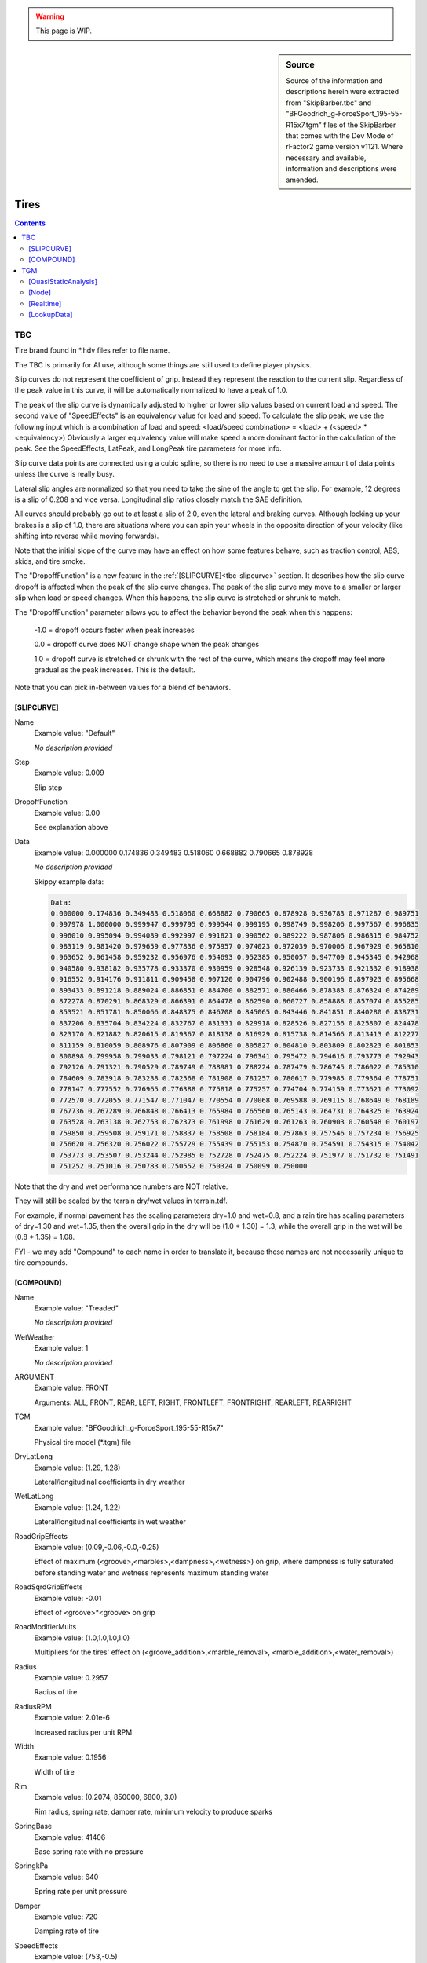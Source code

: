 .. warning::

  This page is WIP.

.. sidebar:: Source

  Source of the information and descriptions herein were extracted from
  "SkipBarber.tbc" and "BFGoodrich_g-ForceSport_195-55-R15x7.tgm" files of the
  SkipBarber that comes with the Dev Mode of rFactor2 game version v1121.
  Where necessary and available, information and descriptions were amended.

#####
Tires
#####

.. contents:: Contents
  :depth: 2
  :local:

***
TBC
***

Tire brand found in \*.hdv files refer to file name.

The TBC is primarily for AI use, although some things are still used to define
player physics.

Slip curves do not represent the coefficient of grip. Instead they represent the
reaction to the current slip. Regardless of the peak value in this curve, it
will be automatically normalized to have a peak of 1.0.

The peak of the slip curve is dynamically adjusted to higher or lower slip
values based on current load and speed. The second value of "SpeedEffects" is an
equivalency value for load and speed. To calculate the slip peak, we use the
following input which is a combination of load and speed: <load/speed
combination> = <load> + (<speed> * <equivalency>) Obviously a larger equivalency
value will make speed a more dominant factor in the calculation of the peak. See
the SpeedEffects, LatPeak, and LongPeak tire parameters for more info.

Slip curve data points are connected using a cubic spline, so there is no
need to use a massive amount of data points unless the curve is really busy.

Lateral slip angles are normalized so that you need to take the sine of the
angle to get the slip. For example, 12 degrees is a slip of 0.208 and vice
versa. Longitudinal slip ratios closely match the SAE definition.

All curves should probably go out to at least a slip of 2.0, even the lateral
and braking curves. Although locking up your brakes is a slip of 1.0, there
are situations where you can spin your wheels in the opposite direction of your
velocity (like shifting into reverse while moving forwards).

Note that the initial slope of the curve may have an effect on how some
features behave, such as traction control, ABS, skids, and tire smoke.

The "DropoffFunction" is a new feature in the :ref:`[SLIPCURVE]<tbc-slipcurve>`
section. It describes how the slip curve dropoff is affected when the peak of
the slip curve changes. The peak of the slip curve may move to a smaller or
larger slip when load or speed changes. When this happens, the slip curve is
stretched or shrunk to match.

The "DropoffFunction" parameter allows you to affect the behavior beyond the
peak when this happens:

  -1.0 = dropoff occurs faster when peak increases

  0.0 = dropoff curve does NOT change shape when the peak changes

  1.0 = dropoff curve is stretched or shrunk with the rest of the curve,
  which means the dropoff may feel more gradual as the peak increases. This
  is the default.

Note that you can pick in-between values for a blend of behaviors.

.. _tbc-slipcurve:

[SLIPCURVE]
===========

Name
  Example value:	"Default"

  *No description provided*

Step
	Example value:	0.009

	Slip step

DropoffFunction
	Example value:	0.00

	See explanation above

Data
  Example value:	0.000000 0.174836 0.349483 0.518060 0.668882 0.790665 0.878928

  *No description provided*

  Skippy example data:

  .. code-block::

    Data:
    0.000000 0.174836 0.349483 0.518060 0.668882 0.790665 0.878928 0.936783 0.971287 0.989751
    0.997978 1.000000 0.999947 0.999795 0.999544 0.999195 0.998749 0.998206 0.997567 0.996835
    0.996010 0.995094 0.994089 0.992997 0.991821 0.990562 0.989222 0.987806 0.986315 0.984752
    0.983119 0.981420 0.979659 0.977836 0.975957 0.974023 0.972039 0.970006 0.967929 0.965810
    0.963652 0.961458 0.959232 0.956976 0.954693 0.952385 0.950057 0.947709 0.945345 0.942968
    0.940580 0.938182 0.935778 0.933370 0.930959 0.928548 0.926139 0.923733 0.921332 0.918938
    0.916552 0.914176 0.911811 0.909458 0.907120 0.904796 0.902488 0.900196 0.897923 0.895668
    0.893433 0.891218 0.889024 0.886851 0.884700 0.882571 0.880466 0.878383 0.876324 0.874289
    0.872278 0.870291 0.868329 0.866391 0.864478 0.862590 0.860727 0.858888 0.857074 0.855285
    0.853521 0.851781 0.850066 0.848375 0.846708 0.845065 0.843446 0.841851 0.840280 0.838731
    0.837206 0.835704 0.834224 0.832767 0.831331 0.829918 0.828526 0.827156 0.825807 0.824478
    0.823170 0.821882 0.820615 0.819367 0.818138 0.816929 0.815738 0.814566 0.813413 0.812277
    0.811159 0.810059 0.808976 0.807909 0.806860 0.805827 0.804810 0.803809 0.802823 0.801853
    0.800898 0.799958 0.799033 0.798121 0.797224 0.796341 0.795472 0.794616 0.793773 0.792943
    0.792126 0.791321 0.790529 0.789749 0.788981 0.788224 0.787479 0.786745 0.786022 0.785310
    0.784609 0.783918 0.783238 0.782568 0.781908 0.781257 0.780617 0.779985 0.779364 0.778751
    0.778147 0.777552 0.776965 0.776388 0.775818 0.775257 0.774704 0.774159 0.773621 0.773092
    0.772570 0.772055 0.771547 0.771047 0.770554 0.770068 0.769588 0.769115 0.768649 0.768189
    0.767736 0.767289 0.766848 0.766413 0.765984 0.765560 0.765143 0.764731 0.764325 0.763924
    0.763528 0.763138 0.762753 0.762373 0.761998 0.761629 0.761263 0.760903 0.760548 0.760197
    0.759850 0.759508 0.759171 0.758837 0.758508 0.758184 0.757863 0.757546 0.757234 0.756925
    0.756620 0.756320 0.756022 0.755729 0.755439 0.755153 0.754870 0.754591 0.754315 0.754042
    0.753773 0.753507 0.753244 0.752985 0.752728 0.752475 0.752224 0.751977 0.751732 0.751491
    0.751252 0.751016 0.750783 0.750552 0.750324 0.750099 0.750000

Note that the dry and wet performance numbers are NOT relative.

They will still be scaled by the terrain dry/wet values in terrain.tdf.

For example, if normal pavement has the scaling parameters dry=1.0 and wet=0.8,
and a rain tire has scaling parameters of dry=1.30 and wet=1.35, then the overall
grip in the dry will be (1.0 * 1.30) = 1.3, while the overall grip in the wet
will be (0.8 * 1.35) = 1.08.

FYI - we may add "Compound" to each name in order to translate it, because
these names are not necessarily unique to tire compounds.

.. _tbc-compound:

[COMPOUND]
==========

Name
  Example value:	"Treaded"

  *No description provided*

WetWeather
  Example value:	1

  *No description provided*

ARGUMENT
  Example value:	FRONT

  Arguments: ALL, FRONT, REAR, LEFT, RIGHT, FRONTLEFT, FRONTRIGHT, REARLEFT,
  REARRIGHT

TGM
  Example value:	"BFGoodrich_g-ForceSport_195-55-R15x7"

  Physical tire model (\*.tgm) file

DryLatLong
  Example value:	(1.29, 1.28)

  Lateral/longitudinal coefficients in dry weather

WetLatLong
  Example value:	(1.24, 1.22)

  Lateral/longitudinal coefficients in wet weather

RoadGripEffects
  Example value:	(0.09,-0.06,-0.0,-0.25)

  Effect of maximum (<groove>,<marbles>,<dampness>,<wetness>) on grip, where
  dampness is fully saturated before standing water and wetness represents
  maximum standing water

RoadSqrdGripEffects
  Example value:	-0.01

  Effect of <groove>\*<groove> on grip

RoadModifierMults
  Example value:	(1.0,1.0,1.0,1.0)

  Multipliers for the tires' effect on (<groove_addition>,<marble_removal>,
  <marble_addition>,<water_removal>)

Radius
  Example value:	0.2957

  Radius of tire

RadiusRPM
  Example value:	2.01e-6

  Increased radius per unit RPM

Width
  Example value:	0.1956

  Width of tire

Rim
  Example value:	(0.2074, 850000, 6800, 3.0)

  Rim radius, spring rate, damper rate, minimum velocity to produce sparks

SpringBase
  Example value:	41406

  Base spring rate with no pressure

SpringkPa
  Example value:	640

  Spring rate per unit pressure

Damper
  Example value:	720

  Damping rate of tire

SpeedEffects
  Example value:	(753,-0.5)

  Speed at which grip drops to half (m/s, 0.0 to disable), speed load
  equivalency (see above)

LoadSensLat
  Example value:	( -4.0e-5, 0.51, 17100)

  Load sensitivity for lateral grip (initial slope, final grip multiplier,
  final load)

LoadSensLong
  Example value:	(-2.8e-5, 0.59, 17100)

  Load sensitivity for longitudinal grip (initial slope, final grip multiplier,
  final load)

LatPeak
  Example value:	( 0.137, 0.203, 9250)

  Slip range where lateral peak force occurs depending on load

LongPeak
  Example value:	(0.117, 0.166, 9250)

  Slip range where longitudinal peak force occurs depending on load

LatCurve
  Example value:	"Default"

  Slip angle curve (data uses normalized angle)

BrakingCurve
  Example value:	"Default"

  Slip ratio curve under braking

TractiveCurve
  Example value:	"Default"

  Slip ratio curve under acceleration

CamberLatLong
  Example value:	(3.3, 0.07, 0.41)

  Peak camber angle, lateral gain at peak, longitudinal loss at 90 degrees

RollingResistance
  Example value:	580

  Resistance torque (Nm) per unit deflection (m) on ground

PneumaticTrail
  Example value:	6.0e-6

  Pneumatic trail per unit load (m/N), adjusted based on slip

HeatBasePeak
  Example value:	(0.2, 0.01)

  Base peak slip to compute friction heat, fraction of base to use (0.0=use
  dynamic peak slip only)

Heating
  Example value:	(1.0, 0.0165)

  Heat caused by (rolling, friction)

Transfer
  Example value:	(0.025, 0.0019, 3.50e-4)

  Heat transfer to (road, static air, moving air)

HeatDistrib
  Example value:	(9.5,100)

  (Max camber angle, max off-pressure) that affects heat distribution (higher
  number -> less temperature difference)

AirTreadRate
  Example value:	0.003

  Heat transfer between tread and inside air

WearRate
  Example value:	1.50e-7

  Wear rate constant

WearGrip1
  Example value:	(0.998,0.990,0.985,0.982,0.979,0.976,0.973,0.970)

  Grip at 6/13/19/25/31/38/44/50% wear (defaults to 0.980->0.844), grip is
  1.0 at 0% wear

WearGrip2
  Example value:	(0.967,0.964,0.961,0.956,0.948,0.932,0.860,0.760)

  Grip at 56/63/69/75/81/88/94/100% wear (defaults to 0.824->0.688), tire
  bursts at 100% wear

Softness
  Example value:	0.6

  Softness is now just for AI strategic use

AIGripMult
  Example value:	1.00

  Grip multiplier for AI vehicles (due to tire model simplification)

AIHeatRate
  Example value:	7.5e-6

  Heating rate constant for AI tires (default: 6.6e-6)

AIPitThreshold
  Example value:	0.85

  Remaining grip threshold before AI schedule to stop for fresh tires

Temperatures
  Example value:	(80, 22)

  Optimum operating temperature for peak forces (Celsius), starting
  temperature

OptimumPressure
  Example value:	(190, 0.027)

  Base pressure to remain flat on ground at zero deflection, and multiplier
  by load to stay flat on ground

GripTempPress
  Example value:	(0.85, 0.54, 0.4)

  Grip effects of being below temp, above temp, and off-pressure (higher
  number -> faster grip dropoff

***
TGM
***

The physical tire model (\*.tgm) that is used to define player physics. Some
things from the TBC file are still used to further define player physics.

[QuasiStaticAnalysis]
=====================

NumLayers
  Example value:	2

  Number of layers in the tyre, at present, this must be 2 or ttool will crash

NumSections
  Example value:	132

  Number of layers in the tyre, must be at least 2 or ttool will crash, 3 should provide more accurate behaviour however becomes computationally expensive

RimVolume
  Example value:	0.01589

  Volume of air (m^3) of wheel rim, used to determine actual tire volume

DisplaceBulkMassWithPly
  Example value:	1

  Whether plies displace existing bulk materials when calculating masses

PlyCompressionTensionTransition
  Example value:	(-0.002,0.0001)

  Strain to use compressive or tension modulus. Negative values represent compression.

RealtimeCamberLimit
  Example value:	45

  Angle limit (in degrees) for bristle positioning.  Higher values compromise driving under normal conditions but will provide superior results when driving on 2 wheels for example.  Note this does not effect the QSA model as bristle positions are generated by the real time model.

GaugePressure
  Example value:	0

  Air Pressure in Pascals (Pa) for ttool's QSA tests. In the real time model, this entry is used to identifying results in the lookup table.

  .. code-block::

    GaugePressure=0
    GaugePressure=150000
    GaugePressure=220000
    GaugePressure=270000
    GaugePressure=320000

CarcassTemperature
  Example value:	273.15

  Temperature in Kevlin for QSA tests

  .. code-block::

    CarcassTemperature=273.15
    CarcassTemperature=353.15
    CarcassTemperature=423.15

RotationSquared
  Example value:	0

  Rotation speed (rad^2/sec)

  .. code-block::

     RotationSquared=0
     RotationSquared=18447
     RotationSquared=37080.3333333333
     RotationSquared=55900

NumNodes
  Example value:	49

  Number of nodes defined in the tyre, generated by ttool from the number of
  [node] entries below, again adding more nodes increases the detail and
  accuracy of the tyre. A minimum of 31 is suggested and the recommended
  range of nodes is 41-49 to achieve the accurate results, numbers exceeding
  this are generally not worth due to increasing computational demands along
  with diminishing returns.

TotalMass
  Example value:	9.412522719792774

  tire masses and inertia's below as calculated by ttool

TotalInertiaStandard
  Example value: (0.65716333011079,0.37699329177024093,0.37699329177023894)

  *No description provided*

RingMass
  Example value: 6.755485413509089

  *No description provided*

RingInertiaStandard
  Example value: (0.536511967258675,0.29524779535639917,0.2952477953563986)

  *No description provided*

[Node]
======

Geometry
  Example value:	(0.08899,-0.19015,0.0171)

  Outermost geometrical point (X, Y locations and, Thickness)

BulkMaterial
  Example value:	(273.15,1258,19800000,0.472,1,1340,0.25)

  Bulk material properties (Temperature at which following properties are valid,
  Density, Young's Modulus, Poisson's Ratio, Compressive modulus multiplier,
  Specific Heat, Thermal Conductivity)

  .. code-block::

      BulkMaterial=(273.15,1258,19800000,0.472,1,1340,0.25)
      BulkMaterial=(373.15,1235,16200000,0.472,1,1492,0.24)

AnisoCarcassConductivityMult
  Example value:	(1.1,1,1.5)
  Directional heat conductivity multiplier X, Y and Z

TreadDepth
  Example value:  0.0024
  *No description provided*

TreadMaterial
  Example value: (273.15,1135,2850000,0.48,1,1700,0.21)
  *No description provided*

  .. code-block::

     TreadMaterial=(273.15,1135,2850000,0.48,1,1700,0.21)
     TreadMaterial=(323.15,1130,2600000,0.48,1,1950,0.206)
     TreadMaterial=(373.15,1125,2280000,0.48,1,2100,0.202)
     TreadMaterial=(423.15,1120,2000000,0.48,1,2250,0.198)

RingAndRim
  Example value:	(0,960000000)
  Fraction of node that forms part of the 'rigid' ring, spring rate of nodes' connection to the wheel rim

PlyParams
  Example value:	(1,0.001405,3)

  Ply Angle, Ply Thickness, Connect Flags (1 = previous node, 2 = next node, 3 = both)

PlyMaterial
  Example value:  (273.15,7907,34000000000,0.3,0.1,465,52)

  .. code-block::

      PlyMaterial=(273.15,7907,34000000000,0.3,0.1,465,52)
      PlyMaterial=(373.15,7879,33000000000,0.3,0.1,484,50)
      PlyParams=(74,0.000409,3)
      PlyMaterial=(273.15,1380,3960000000,0.3,0.1,1695,0.25)
      PlyMaterial=(373.15,1360,3400000000,0.3,0.1,1715,0.24)
      PlyParams=(106,0.000409,3)
      PlyMaterial=(273.15,1380,3960000000,0.3,0.1,1695,0.25)
      PlyMaterial=(373.15,1360,3400000000,0.3,0.1,1715,0.24)
      PlyParams=(80.89,0.00042,3)
      PlyMaterial=(273.15,1205,3450000000,0.3,0.09,1695,0.25)
      PlyMaterial=(373.15,1185,3280000000,0.3,0.09,1715,0.24)
      PlyParams=(99.11,0.00042,3)
      PlyMaterial=(273.15,1205,3450000000,0.3,0.09,1695,0.25)
      PlyMaterial=(373.15,1185,3280000000,0.3,0.09,1715,0.24)


[Realtime]
==========

StaticBaseCoefficient
  Example value:	1.985

  base grip coefficient for static friction

SlidingBaseCoefficient
  Example value:	1.34

  base grip coefficient for sliding friction

InclinationExtrapolation
  Example value:	1.0

  0.0=no extrapolation, 1=extrapolate one step, 2=extrapolate two steps, etc.)

AbrasionCurveWLFStartStep
  Example value:	(-8.5,0.5)

  WLF lookup start and step value

AbrasionVolumePerUnitEnergy
  Example value:	(7.02e-10,6.90e-10,6.66e-10,6.36e-10,5.95e-10,5.40e-10,4.25e-10,
  3.16e-10,2.29e-10,1.55e-10,1.20e-10,9.49e-11,7.64e-11,6.55e-11,6.00e-11,
  6.27e-11,6.82e-11,7.75e-11,9.71e-11,1.23e-10,1.64e-10,2.35e-10,3.22e-10,
  3.82e-10,4.31e-10,4.53e-10,4.64e-10,4.73e-10,4.80e-10,4.85e-10,4.88e-10,
  4.89e-10)
  m^3/J volume of rubber sheared per Joule energy, max 32 values

DegradationPerWearFraction
  Example value:	(0.993,1,0.9992,0.998,0.9972,0.9966,0.9961,0.9956,0.9951,0.9946,
  0.9941,0.9937,0.9933,0.9929,0.9925,0.9921,0.9917,0.9913,0.9909,0.9905,0.9901,
  0.9897,0.9893,0.9889,0.9885,0.9881,0.9877,0.9873,0.9869,0.986,0.98,0.88)

  Degradation based on wear fraction, max 32 values

DegradationCurveParameters
  Example value:	(344.15,6000)

  (<activation_temperature_K>,<heat_history_step_Ks>) heat history is a linear
  progression of temperature over activation point multiplied by time

DegradationPerUnitHistory
  Example value:	(1,0.9925,0.9862,0.9809,0.9765,0.9729,0.97,0.9677,0.9659,
  0.9643,0.9628,0.9614,0.96,0.9586,0.9572,0.9558,0.9544,0.953,0.9516,0.9502,
  0.9488,0.9474,0.946,0.9446,0.9432,0.9418,0.9403,0.9386,0.9367,0.9345,0.9322,
  0.93)

  Degradation per heat history step, up to 32 values

MassInertiaMultiplier
  Example value:	(1.0,1.0,1.0,1.0)

  multipliers for mass (m), inertia (p,q,r)

TemporaryRingDamper
  Example value:	(0.085,0.094,0.094,0.17,0.16,0.16)

  tire ring damping for x,y,z,p,q,r

TemporaryBristleSpring
  Example value:	(21700, 14500, 28500)

  bristle spring rate for Lat/Vert/Long

TemporaryBristleDamper
  Example value:(0.95, 0.9, 0.95)

  *No description provided*

MarbleEffectOnEffectiveLoad
  Example value:	-0.06

  fraction of load available for grip when driving on maximum marbles (10% less
  load in this case)

TerrainWeightOnContactTemperature
  Example value:	0.1

  temperature used for WLF is influenced by the track temperature (in this
  case, 90% tire surface, 10% terrain surface)

WLFParameters
  Example value:	(228.15,50,-8.86,51.5)

  glass transition temperature.  Other values pretty much the same for all
  rubbers, except butyl.  Most likely, you won't touch the last three values.

StaticRoughnessEffect
  Example value:	-0.2

  terrain roughness influence on static friction

GrooveEffects
  Example value:	(0.092,0.092,0.076,0.048)

  maximum groove influences grip here for: static friction, sliding adhesion,
  sliding micro-deformation, sliding macro-deformation

DampnessEffects
  Example value:	(-0.075,-0.08,-0.06,-0.03)

  fully damp track (at threshold of standing water or more) influence on grip
  for same things as GrooveEffects

TemporaryGripLossForWetness
  Example value:	0.16

  Temporary hack aquaplaning. Decreases grip due to standing water.

StaticCurve
  Example value:	(153, 0.66, 353, 1.176, 653, 0.65)

  at -100C there's 52% of maximum static grip, at 100C it's maximum, at 400C
  it's back down to 52% of max static grip

SlidingAdhesionCurve
  Example value:	(-9.2, 0.4, -5.2, 1.68, -1.2, 0.2)

  min sliding speed (log(10) aTv), grip multiplier (for min), peak sliding
  speed, grip multiplier (for peak), max sliding speak, grip multiplier (for max)

SlidingMicroDeformationCurve
  Example value:	(-5.2, 0.3, -1.2, 1.8, +2.5, 0.3)

  these values are blended following a cosine rule

SlidingMacroDeformationCurve
  Example value:	(-1.2, 0.2, +2.5, 2, +6.0, 0.4)

  to get the totals the adhesion, micro and macro curves are then multiplied
  by the surface types as defined in the TDF files, the defaults of which are
  0.25 for adhesion, 0.5 microroughness, 0.25 macroroughness

RubberPressureSensitivityPower
  Example value:	(-1.17,4.04e5,5e5,1)
  rubber contact pressure sensivity power, offset, nominal maximum, normalize
  (1=yes,2=no)

IgnitionParameters
  Example value:	(493,0.06,49)
  ignition temperature of rubber in Kelvin, heat power factor, nominal max of
  area\*temperature_over_ignition

SizeMultiplier
  Example value:	(1,1)

  if necessary, an adjustment to the geometrical width and radius; default is
  (1,1)

ThermalDepthAtSurface
  Example value:	0.0001

  the depth of the temperature sample layer used for contact properties (i.e.
  grip and wear); if provisional second layer is disabled, tread will never be
  allowed to get thinner than this value

ThermalDepthBelowSurface
  Example value:	0.0004

  (if provisional code enabled) the depth of the second layer; value should
  be >= surface layer but not too big; tread will never be allowed to get
  thinner than these two layers

BristleLength
  Example value:	0.12

  tuned to aid collision detection, no other physical effects

DampingHeatEnergy
  Example value:	(1.0,0.4,0.8)

  (Fraction of ring damping heat into sidewall (should probably be 1.0),
  fraction of bristle damping heat into carcass, fraction of bristle damping
  heat into tread) the 2nd and 3rd values should generally add up to 1.0

InternalGasHeatTransfer
  Example value:	(10,5,0.6)

  (base, mult, power) - heat transfer coefficients to internal gas cavity =
  base+(mult\*(vel^power)), where vel is linear velocity of tire

ExternalGasHeatTransfer
  Example value:	(8,4,0.6)

  (base, mult, power) - heat transfer coefficients to external air =
  base+(mult\*(vel^power)), where vel is linear velocity of tire

GroundConductance
  Example value:	(1000,0.003,0)

  (base, mult, reserved) - thermal contact conductance coefficient to ground =
  base+(mult\*pressure), where pressure is contact pressure and the reserved
  variable will be used at some later stage.

WetConductance
  Example value:	(710,730,0,0)

  Additional conductance due to (<dampness>, <wetness>,<and reserved for future
  usage 1>,<reserved 2>)

TireRadiationEmissivity
  Example value:	0.936

  thermal radiation emissivity for external tire surface

InternalGasSpecificHeatAtConstantVolume
  Example values:	(250,716)

  (temperature (K), specific heat at constant volume (J/(kg\*K)))

  719 J/(kg\*K) is an approximation for dry air, but value changes slightly
  depending on temperature

  500 is an extreme value, you may have other issues if the internal gas
  reaches 500 degrees Kelvin

.. code-block::

  InternalGasSpecificHeatAtConstantVolume=(250,716)
  InternalGasSpecificHeatAtConstantVolume=(300,718)
  InternalGasSpecificHeatAtConstantVolume=(350,721)
  InternalGasSpecificHeatAtConstantVolume=(400,726)
  InternalGasSpecificHeatAtConstantVolume=(450,733)
  InternalGasSpecificHeatAtConstantVolume=(500,742)

[LookupData]
============

Version
  Example value:	1.103

  *No description provided*

Bin
  Example value:	53b1932d3fe4fe413583c3a63fd816d62c05b4f53fd816d608d85fdc3f068
  b5f85d833ecbe375bd7d54f64143fe12287da50d7413fd2dbe4d1bd98553fd2dbe4

  *No description provided*

Checksum
  Example value:	1100694750

  *No description provided*
